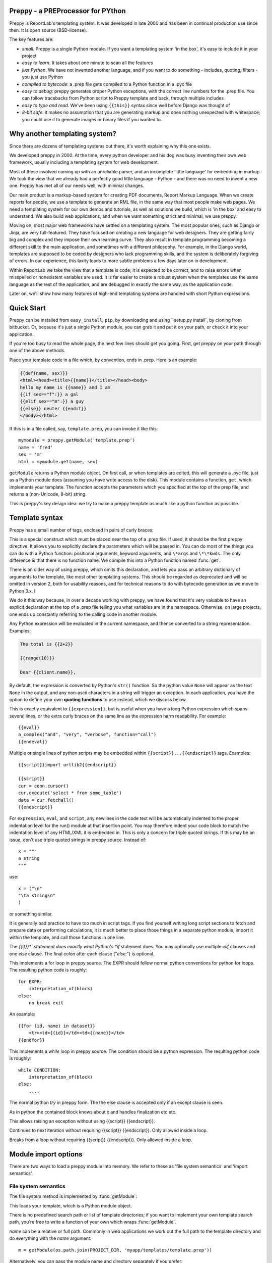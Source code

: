 .. preppy documentation master file, created by
   sphinx-quickstart on Thu Mar 14 21:19:20 2013.
   You can adapt this file completely to your liking, but it should at least
   contain the root `toctree` directive.

Preppy - a PREProcessor for PYthon
==================================

Preppy is ReportLab's templating system.  It was developed in late 2000 and has
been in continual production use since then.  It is open source (BSD-license).

The key features are:

* *small*.  Preppy is a single Python module.  If you want a templating system 'in the box', it's easy to include it in your project
* *easy to learn*.  It takes about one minute to scan all the features
* *just Python*.  We have not invented another language, and if you want to do something - includes, quoting, filters - you just use Python
* *compiled to bytecode*: a .prep file gets compiled to a Python function in a .pyc file
* *easy to debug*: preppy generates proper Python exceptions, with the correct line numbers for the .prep file.  You can follow tracebacks from Python script to Preppy template and back, through multiple includes
* *easy to type and read*.  We've been using ``{{this}}`` syntax since well before Django was thought of
* *8-bit safe*:  it makes no assumption that you are generating markup and does nothing unexpected with whitespace; you could use it to generate images or binary files if you wanted to.

Why another templating system?
==============================

Since there are dozens of templating systems out there, it's worth explaining
why this one exists.

We developed preppy in 2000.  At the time, every python developer and his dog 
was busy inventing their own web framework, usually including a templating 
system for web development.  

Most of these involved coming up with an unreliable parser, and an incomplete 
'little language' for embedding in markup.  We took the view 
that we already had a perfectly good little language - Python - and there was
no need to invent a new one.  Preppy has met all of our needs well, with minimal
changes.

Our main product is a markup-based system for creating PDF documents, Report
Markup Language.  When we create reports for people, we use a template
to generate an RML file, in the same way that most people make web pages. We
need a templating system for our own demos and tutorials, as well as solutions
we build, which is 'in the box' and easy to understand.  We also build web
applications, and when we want something strict and minimal, we use preppy.

Moving on, most major web frameworks have settled on a templating system. The
most popular ones, such as Django or Jinja, are very full-featured.  They have
focused on creating a new language for web designers.  They are getting fairly
big and complex and they impose their own learning curve.  They also result in
template programming becoming a different skill to the main application, and
sometimes with a different philosophy.  For example, in the Django world,
templates are supposed to be coded by designers who lack programming skills,
and the system is deliberately forgiving of errors.  In our experience, this 
laxity leads to more subtle problems a few days later on in development.

Within ReportLab we take the view that a template is code; it is expected to
be correct, and to raise errors when misspelled or nonexistent variables are
used.  It is far easier to create a robust system when the templates use
the same language as the rest of the application, and are debugged in exactly 
the same way, as the application code.  

Later on, we'll show how many features of high-end templating systems are handled
with short Python expressions.


Quick Start
===========

Preppy can be installed from ``easy_install``, ``pip``, by downloading and using ``setup.py install`, by cloning from bitbucket.  Or, because it's just a single Python module, you can grab it and put it on your path, or check it into your application.


If you're too busy to read the whole page, the next few lines should get you going. First, get preppy on your path through one of the above methods.

Place your template code in a file which, by convention, ends in .prep.  Here is an example:

.. code-block:: django

    {{def(name, sex)}} 
    <html><head><title>{{name}}</title></head><body>
    hello my name is {{name}} and I am
    {{if sex=="f":}} a gal
    {{elif sex=="m":}} a guy
    {{else}} neuter {{endif}}
    </body></html>

If this is in a file called, say, ``template.prep``, you can invoke it like this::

    mymodule = preppy.getModule('template.prep')
    name = 'fred'
    sex = 'm'
    html = mymodule.get(name, sex)

``getModule`` returns a Python module object. On first call, or when templates are edited, this will generate a .pyc file, just as a Python module does (assuming you have write access to the disk). This module contains a function, ``get``, which implements your template.  The function accepts the parameters which you specified at the top of the prep file, and returns a (non-Unicode, 8-bit) string.  

This is preppy's key design idea:  we try to make a preppy template as much like a python function as possible.


Template syntax
===============
Preppy has a small number of tags, enclosed in pairs of curly braces:

.. describe:: {{def(YOUR_ARGUMENT_LIST}}

This is a special construct which must be placed near the top of a .prep file.  If used, it should be the first preppy directive.  It allows you to explicitly declare the parameters which will be passed in.  You can do most of the things you can do with a Python function:  positional arguments, keyword arguments, and ``\*args`` and ``\*\*kwds``.  The only difference is that there is no function name.  We compile this into a Python function named :func:`get`.

There is an older way of using preppy, which omits this declaration, and lets you pass an arbitrary dictionary of arguments to the template, like most other templating systems.  This should be regarded as deprecated and will be omitted in version 2, both for usability reasons, and for technical reasons to do with bytecode generation as we move to Python 3.x.  I

We do it this way because, in over a decade working with preppy, we have found that it's very valuable to have an explicit declaration at the top of a .prep file telling you what variables are in the namespace.  Otherwise, on large projects, one ends up constantly referring to the calling code in another module.  
  

.. describe:: {{expression}}


Any Python expression will be evaluated in the current namespace, and thence converted to a string representation.  Examples:

.. code-block:: django

    The total is {{2+2}}

    {{range(10)}}

    Dear {{client.name}},

By default, the expression is converted by Python's ``str()`` function.  So the python value ``None`` will appear as the text ``None`` in the output, and any non-ascii characters in a string will trigger an exception.  In each application, you have the option to define your own **quoting functions** to use instead, which we discuss below.



.. describe:: {{eval}}

This is exactly equivalent to ``{{expression}}``, but is useful when you have a long Python expression which spans several lines, or the extra curly braces on the same line as the expression harm readability. For example::

    {{eval}}
    a_complex("and", "very", "verbose", function="call")
    {{endeval}}


.. describe:: {{script}}....{{endscript}}

Multiple or single lines of python scripts may be embedded within ``{{script}}...{{endscript}}`` tags.  Examples::

    {{script}}import urllib2{{endscript}}

    {{script}}
    cur = conn.cursor()
    cur.execute('select * from some_table')
    data = cur.fetchall()
    {{endscript}}

For ``expression``, ``eval``, and ``script``, any newlines in the code text
will be automatically indented to the proper indentation level for
the run() module at that insertion point.  You may therefore indent your
code block to match the indentation level of any HTML/XML it is embedded in.  
This is only a concern for triple quoted strings.  If this may be an issue, don't 
use triple quoted strings in preppy source. Instead of::

    x = """
    a string
    """

use::

    x = ("\n"
    "\ta string\n"
    )

or something similar.


It is generally bad practice to have too much in script tags.  If you find yourself 
writing long script sections to fetch and prepare
data or performing calculations, it is much better to place those things
in a separate python module, import it within the template, and call
those functions in one line.  



.. describe:: {{if EXPR}}...{{elif EXPR}}...{{else}}...{{endif}}

The *{{if}}*` statement does exactly what Python's *if* statement does.  You may optionally use multiple *elif* clauses and one *else* clause.  The final colon after each clause ("*else:*") is optional.

    


.. describe:: {{for EXPR}}...{{else}}...{{endfor}}


This implements a for loop in preppy source.  The EXPR should follow
normal python conventions for python for loops.  The resulting python 
code is roughly::

    for EXPR:
        interpretation_of(block)
    else:
        no break exit

An example::

    {{for (id, name) in dataset}}
        <tr><td>{{id}}</td><td>{{name}}</td>
    {{endfor}}


.. describe:: {{while CONDITION}}...{{else}}...{{endwhile}}

This implements a *while* loop in preppy source.  The condition should be
a python expression.  The resulting python code is roughly::

    while CONDITION:
        interpretation_of(block)
    else:
        ....

.. describe:: {{try}}...{{except X}}...{{else}}...{{finally}}...{{endtry}}

The normal python *try* in preppy form. The the else clause is accepted only if
an except clause is seen. 

.. describe:: {{with open('aaa') as x}}...{{endwith}}

As in python the contained block knows about x and handles finalization etc etc.

.. describe:: {{raise Exception}}

This allows raising an exception without  using {{script}} {{endscript}}.

.. describe:: {{continue}}

Continues to next iteration without requiring {{script}} {{endscript}}. Only allowed inside a loop.

.. describe:: {{break}}

Breaks from a loop without requiring {{script}} {{endscript}}. Only allowed inside a loop.

Module import options
=====================
There are two ways to load a preppy module into memory.  We refer to these as 'file system semantics' and 'import semantics'.

File system semantics
---------------------

The file system method is implemented by :func:`getModule`:

.. function:: getModule(name, directory=".", source_extension=".prep", verbose=0, savefile=None, sourcetext=None, savePy=0, force=0, savePyc=1, importModule=1,_globals=None)

This loads your template, which is a Python module object.  

There is no predefined search path or list of template directories; if you want to implement your own template search path, you're free to write a function of your own which wraps :func:`getModule`.

*name* can be a relative or full path. Commonly in web applications we work out the full path to the template directory and do everything with the *name* argument::

    m = getModule(os.path.join(PROJECT_DIR, 'myapp/templates/template.prep'))

Alternatively, you can pass the module name and directory separately if you prefer::  

    m = getModule('template', directory='TEMPLATE_DIR'))

Finally, you can supply literal source if desired.  This is primarily to help us in writing test cases; if you're doing it for real,  you are probably either doing something brilliant or stupid ;-)  

The resulting module should be treated just like a Python module:  import it, keep it around, and call it many times.  

Import semantics
----------------
In an attempt to make preppy templates even more like Python code, we have also provided an **import hook**.  

.. function:: installImporter()

Let's say you have a template called 'mytemplate.prep', on the current Python path.  With the import hook, you can import your template instead of loading it with :func:`getModule`::

    import preppy
    preppy.installImporter()
    ...
    import mytemplate
    html = mytemplate.getOutput(namespace)

:func:`installImporter` only needs to be called once in your program.

.. function:: uninstallImporter()

This does what it says.  You probably don't need to call it, unless you have a reason to remove import hooks, or you're working on preppy's test suite.

Executing the template
======================

We provide two ways to execute a template and generate output.  The preferred, new approach is as we demonstrated at the top of the page: you pass the same arguments through that are specified at the top of the .prep file.


.. function:: get(arg1, arg2, etc, key1=value1, key2=value2, etc=etc, quoteFunc=str)

For example, if the template starts with this::

    {{def(name, sex)}}

then you would call it with::

    output = mymodule.get(name, sex)

The return value is always an 8-bit string (which will become a *bytes* object in Python 3.x).


The older approach is to pass in an arbitrary-sized dictionary, as done by most other templating systems (e.g. django, jinja).  In this case, you must NOT define a *def* declaration at the top of the module.  This uses a function :func:`getOutput` defined as follows:


.. function:: getOutput(dictionary, quoteFunc=str)

This would be used as follows:

    namespace = {'name':'fred','age':42, 'sex':'m'}
    html = template.getOutput(namespace) 

In both cases, the *quoteFunc* argument lets you control how non-text variables are displayed.  In a typical web project, you will want to supply your own quoting function, to do things like escaping '&' as '&amp;'.  This is covered in detail below.

If you prefer a streaming or file-based approach, you can use the :func:`run` function in the old style approach:

.. function:: run(dictionary, __write__=None, quoteFunc=str, outputfile=None,code=__code__)

You may either supply a function callback to *__write__*, which will be called repeatedly with the generated text; or a file-like object to *outputfile*.



Quoting functions
-----------------
By default, preppy will use Python's *str* function to display any expression.
This causes a problem in the markup world, where output us usually utf-8 encoded.
The *quoteFunc* argument lets you pass in an alternative function which will be used
to quote any output.

If you are generating XML or HTML (which most people are), and you have a database field or variable containing one of the characters '<', '>' or '&', then it is easy to generate invalid markup.::

   <p>{{companyName}}</p>   -->  <p>Johnson & Johnson</p>

An expression like the one below will fail on the first foreign accent in a name, raising
a traceback, because Python can't convert this to ASCII::

      <p>{{client.surname}}</p>

A third use is to identify and remove javascript or SQL snippets, which might
have been passed in by a hacker.

In general, you should decide on the quoting function you need, and pass it
in when templates are called.  


xmlQuote and SafeString
-----------------------
We have provided one such function inside preppy.py, *stdQuote*, which is useful for XML and HTML generation. It behaves as follows:

 * 8 bit strings will be xml-escaped.
 * Any null value will produce no output.  This might be useful if you are displaying a lot of numbers in table cells and don't want the word 'None' appearing everywhere.
 * Anything you DON'T want to be quoted can be wrapped in a special SafeString or SafeUnicode class, and it won't be quoted.
 * Anything else will be converted to a Unicode string representation (just in case the string representation contains non-ascii characters), and then encoded as utf8, then escaped.
 


You would use this as follows::

    output = mymodule.get(name, sex, quoteFunc=preppy.stdQuote)

If you are using this and you want to output a string which preppy should NOT quote (perhaps because it comes from some utility which already generates correct, escaped HTML), wrap it in the *SafeString* or *SafeUnicode* class, and it will not be escaped::

    <h1>My markup</h1>
    {{script}}from preppy import SafeString{{endscript}}}}
    
    <p>{{SafeString(my_already_escaped_text)}}</p>

Note that SafeString and SafeUnicode are string wrappers designed to work with the *stdQuote* function, and have no useful behaviour in other contexts.




Controlling compilation
=======================

In normal use, assuming the current user has write access to the file system, preppy will function like Python:  edit your template, run your program, and the calls to getModule will trigger a recompile.  However, if you want to control this for your own application (for example, in deployment scripts), three functions are provided.

.. function:: compileModule(fn, savePy=0, force=0, verbose=1, importModule=1)

.. function:: compileModules(pattern, savePy=0, force=0, verbose=1)

.. function:: compileDir(dirName, pattern="*.prep", recursive=1, savePy=0, force=0, verbose=1)

The last one works recursively, so is convenient for compiling all .prep files within a project.


Command line tools
==================

preppy can also function as a script to let you control compilation. 
In some web frameworks (including CGI-based ones), the application runs as a restricted user, and it is important to precompile all templates and python
modules during deployment.




The command line interface lets you test, compile and clean up.  **We expect to change this to use the more modern *optparse* module soon**::

    preppy modulename [arg1=value1, arg2=value2.....]
       - shorthand for 'preppy run ...', see below.

    preppy run modulename [arg1=value1, arg2=value2.....]
       - runs the module, optionally with arguments.  e.g.
         preppy.py flintstone.prep name=fred sex=m

    preppy.py compile [-f] [-v] [-p] module1[.prep] module2[.prep] module3 ...
       - compiles explicit modules

    preppy.py compile [-f] [-v] [-p] dirname1  dirname2 ...
       - compiles all prep files in directory recursively

    preppy.py clean dirname1 dirname2 ...19
       - removes any py or pyc files created from past compilations


But how do I...?
================

People with experience of bigger templating systems typically wonder where their 
beloved features are.  The answer is almost always that you can do it with Python.

Here are some of the common 'missing features':


Include
-------
How do you include other content?  With a Python function or method call.

If you want to include totally static content, it's as easy as this::

    <h1>Appendix</h1>
    {{open('templates/appendix.html').read()}}

If you want to call other templates, then import them at the top of the module in
a script tag, and call them inline::

    {{script}}
    appendix = preppy.getModule('appendix.prep') 
    {{endscript}}

    <h1>Appendix</h1>
    {{appendix.get(data, options)}}

Being able to see what is passed in when you are editing the outer template, as well as what is expected in the inner template, turns out to be a huge advantage in maintenance when you are dealing with large systems of nested templates. 


Automatic escaping
------------------
Many systems can escape all expressions output into HTML as a security measure.  Some go further and try to remove Javascript. Preppy solves this by letting you pass in your own quote function.  

In systems which do this, they commonly require an extra construct to mark some expressions as 'safe', and not to be escaped.  This can be accomplished by having a string subclass, and having your quote function recognise and pass it through.  See the *stdQuote* function above




Filters
-------

Django has a nice syntax for filters - functions which tidy up output::

    {{number | floatformat}}

Our approach is to have functions with short names, and avoid introducing extra syntax.  
This is very slightly more verbose.  For example, if a template had to
display many values in pounds sterling, we could write a function *fmtPounds* which
adds the pound sign, formats with commas every thousand and two decimal places.  
These functions can also be set to output an empty string for None or missing values,
to set a class on the output for negative number display, or whatever you require.

We then display a value like this::
    
    <td>{{fmtPounds(total)}}</td>

This approach requires a couple of extra parentheses, but is easy to understand and
saves us from having to write a ton of filters.  It also encourages consistency in
your formatting. 

It is common
and useful to define these once per application in a helper module and import them.
For example with our own Report Markup Language (used for PDF generation), we will
commonly have a large template called 'rmltemplate.prep', and a helper Python module
'rmlutils.py'.  Developers know that this module contains utilities for use in the
template.




Block inheritance
-----------------
We don't support this.  It doesn't really fit with the nice metaphor of a template
working just like a Python function.   If anyone can suggest a way of doing it,
we'll consider it.

Block inheritance is mostly used to let a designer set out the outer structure
of web pages, with high level `<div>` tags which get filled in later. This
can be done with a master template and included sub-templates. 





Support
=======

We suggest using the ``reportlab-users`` mailing list for any support issues, or raising a bug report on bitbucket.  ReportLab's commercial customers can also email our support address; others will be blocked by a whitelist.


Future Plans
============

It is likely that, in 2013, we will rewrite preppy from the ground up using the compiler support in Python 2.7 and 3.3.  We'll be ensuring there is 'only one way to do it'.  If you follow the guidelines above, minimal changes should be needed to templates.

We hope there is still a place for a lightweight, minimal, fast templating system in the Python world, and welcome feedback and experiences if you embed this system in your project.

Credits
=======
The initial implementation was done by Aaron Watters, to a broad design by Andy Robinson.  This worked by actual code generation, creating a python module with the :func:`getOutput` function, which was optionally save to disk.

Robin Becker than optimised this by generating bytecodes directly, and later implemented the newer *function declaration* style.




